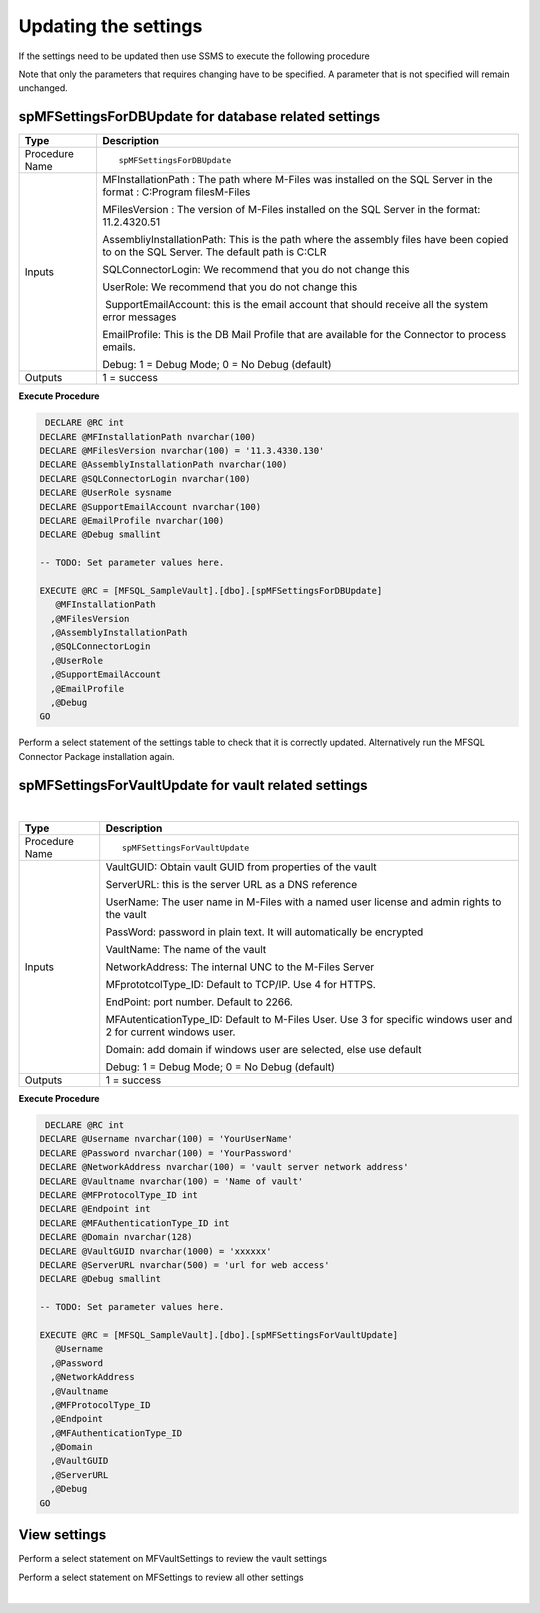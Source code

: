 Updating the settings
=====================

If the settings need to be updated then use SSMS to execute the
following procedure

Note that only the parameters that requires changing have to be
specified. A parameter that is not specified will remain unchanged.



spMFSettingsForDBUpdate for database related settings
-----------------------------------------------------

.. container:: table-wrap

   ============== ======================================================================================================================================
   Type           Description
   ============== ======================================================================================================================================
   Procedure Name ::
                 
                     spMFSettingsForDBUpdate
   Inputs         MFInstallationPath : The path where M-Files was installed on the SQL Server in the format : C:\Program files\M-Files
                 
                  MFilesVersion : The version of M-Files installed on the SQL Server in the format: 11.2.4320.51
                 
                  AssembliyInstallationPath: This is the path where the assembly files have been copied to on the SQL Server. The default path is C:\CLR
                 
                  SQLConnectorLogin: We recommend that you do not change this
                 
                  UserRole: We recommend that you do not change this
                 
                   SupportEmailAccount: this is the email account that should receive all the system error messages
                 
                  EmailProfile: This is the DB Mail Profile that are available for the Connector to process emails.
                 
                  Debug: 1 = Debug Mode; 0 = No Debug (default)
   Outputs        1 = success
   ============== ======================================================================================================================================

.. container:: code panel pdl

   .. container:: codeHeader panelHeader pdl

      **Execute Procedure**

   .. container:: codeContent panelContent pdl

      .. code:: sql

          DECLARE @RC int
         DECLARE @MFInstallationPath nvarchar(100)
         DECLARE @MFilesVersion nvarchar(100) = '11.3.4330.130'
         DECLARE @AssemblyInstallationPath nvarchar(100)
         DECLARE @SQLConnectorLogin nvarchar(100)
         DECLARE @UserRole sysname
         DECLARE @SupportEmailAccount nvarchar(100)
         DECLARE @EmailProfile nvarchar(100)
         DECLARE @Debug smallint

         -- TODO: Set parameter values here.

         EXECUTE @RC = [MFSQL_SampleVault].[dbo].[spMFSettingsForDBUpdate] 
            @MFInstallationPath
           ,@MFilesVersion
           ,@AssemblyInstallationPath
           ,@SQLConnectorLogin
           ,@UserRole
           ,@SupportEmailAccount
           ,@EmailProfile
           ,@Debug
         GO

Perform a select statement of the settings table to check that it is
correctly updated. Alternatively run the MFSQL Connector Package
installation again.



spMFSettingsForVaultUpdate for vault related settings
-----------------------------------------------------

| 

.. container:: table-wrap

   ============== ================================================================================================================
   Type           Description
   ============== ================================================================================================================
   Procedure Name ::
                 
                     spMFSettingsForVaultUpdate
   Inputs         VaultGUID: Obtain vault GUID from properties of the vault
                 
                  ServerURL: this is the server URL as a DNS reference
                 
                  UserName: The user name in M-Files with a named user license and admin rights to the vault
                 
                  PassWord: password in plain text. It will automatically be encrypted
                 
                  VaultName: The name of the vault
                 
                  NetworkAddress: The internal UNC to the M-Files Server
                 
                  MFprototcolType_ID: Default to TCP/IP. Use 4 for HTTPS.
                 
                  EndPoint: port number. Default to 2266.
                 
                  MFAutenticationType_ID: Default to M-Files User. Use 3 for specific windows user and 2 for current windows user.
                 
                  Domain: add domain if windows user are selected, else use default
                 
                  Debug: 1 = Debug Mode; 0 = No Debug (default)
   Outputs        1 = success
   ============== ================================================================================================================

.. container:: code panel pdl

   .. container:: codeHeader panelHeader pdl

      **Execute Procedure**

   .. container:: codeContent panelContent pdl

      .. code:: sql

          DECLARE @RC int
         DECLARE @Username nvarchar(100) = 'YourUserName'
         DECLARE @Password nvarchar(100) = 'YourPassword'
         DECLARE @NetworkAddress nvarchar(100) = 'vault server network address'
         DECLARE @Vaultname nvarchar(100) = 'Name of vault'
         DECLARE @MFProtocolType_ID int 
         DECLARE @Endpoint int
         DECLARE @MFAuthenticationType_ID int 
         DECLARE @Domain nvarchar(128)
         DECLARE @VaultGUID nvarchar(1000) = 'xxxxxx'
         DECLARE @ServerURL nvarchar(500) = 'url for web access'
         DECLARE @Debug smallint

         -- TODO: Set parameter values here.

         EXECUTE @RC = [MFSQL_SampleVault].[dbo].[spMFSettingsForVaultUpdate] 
            @Username
           ,@Password
           ,@NetworkAddress
           ,@Vaultname
           ,@MFProtocolType_ID
           ,@Endpoint
           ,@MFAuthenticationType_ID
           ,@Domain
           ,@VaultGUID
           ,@ServerURL
           ,@Debug
         GO



View settings
-------------

Perform a select statement on MFVaultSettings to review the vault
settings 

Perform a select statement on MFSettings to review all other settings

| 
